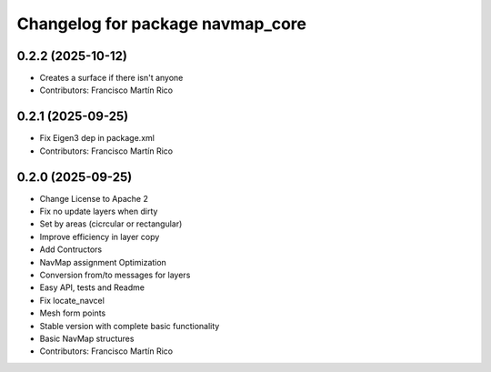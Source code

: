 ^^^^^^^^^^^^^^^^^^^^^^^^^^^^^^^^^
Changelog for package navmap_core
^^^^^^^^^^^^^^^^^^^^^^^^^^^^^^^^^

0.2.2 (2025-10-12)
------------------
* Creates a surface if there isn't anyone
* Contributors: Francisco Martín Rico

0.2.1 (2025-09-25)
------------------
* Fix Eigen3 dep in package.xml
* Contributors: Francisco Martín Rico

0.2.0 (2025-09-25)
------------------
* Change License to Apache 2
* Fix no update layers when dirty
* Set by areas (cicrcular or rectangular)
* Improve efficiency in layer copy
* Add Contructors
* NavMap assignment Optimization
* Conversion from/to messages for layers
* Easy API, tests and Readme
* Fix locate_navcel
* Mesh form points
* Stable version with complete basic functionality
* Basic NavMap structures
* Contributors: Francisco Martín Rico
